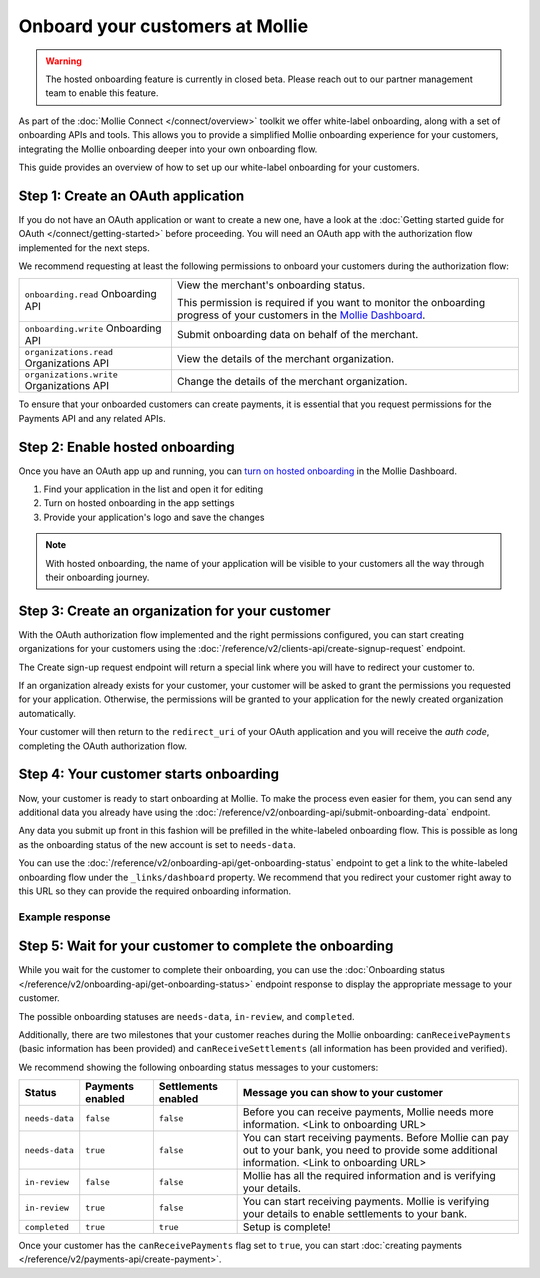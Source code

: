 Onboard your customers at Mollie
================================

.. warning:: The hosted onboarding feature is currently in closed beta. Please reach out to our partner management team
             to enable this feature.

As part of the :doc:`Mollie Connect </connect/overview>` toolkit we offer white-label onboarding, along with a set of onboarding APIs and tools.
This allows you to provide a simplified Mollie onboarding experience for your customers, integrating the Mollie
onboarding deeper into your own onboarding flow.

This guide provides an overview of how to set up our white-label onboarding for your customers.

Step 1: Create an OAuth application
-----------------------------------

If you do not have an OAuth application or want to create a new one, have a look at the
:doc:`Getting started guide for OAuth </connect/getting-started>` before proceeding. You will need an OAuth app
with the authorization flow implemented for the next steps.

We recommend requesting at least the following permissions to onboard your customers during the authorization flow:

.. list-table::
   :widths: auto

   * - ``onboarding.read``
       Onboarding API
     - View the merchant's onboarding status.

       This permission is required if you want to monitor the onboarding progress of your customers in the
       `Mollie Dashboard <https://www.mollie.com/dashboard/partners/clients>`_.

   * - ``onboarding.write``
       Onboarding API
     - Submit onboarding data on behalf of the merchant.

   * - ``organizations.read``
       Organizations API
     - View the details of the merchant organization.

   * - ``organizations.write``
       Organizations API
     - Change the details of the merchant organization.

To ensure that your onboarded customers can create payments, it is essential that you request permissions for the Payments API and any related APIs.

Step 2: Enable hosted onboarding
--------------------------------

Once you have an OAuth app up and running, you can
`turn on hosted onboarding <https://www.mollie.com/dashboard/developers/applications>`_ in the Mollie Dashboard.

1. Find your application in the list and open it for editing
2. Turn on hosted onboarding in the app settings
3. Provide your application's logo and save the changes

.. image:: images/hosted-onboarding-enable.png


.. note:: With hosted onboarding, the name of your application will be visible to your customers all the way through their onboarding journey.

Step 3: Create an organization for your customer
------------------------------------------------

With the OAuth authorization flow implemented and the right permissions configured, you can start creating organizations
for your customers using the :doc:`/reference/v2/clients-api/create-signup-request` endpoint.

The Create sign-up request endpoint will return a special link where you will have to redirect your customer to.

If an organization already exists for your customer, your customer will be asked to grant the permissions you requested
for your application. Otherwise, the permissions will be granted to your application for the newly created organization
automatically.

Your customer will then return to the ``redirect_uri`` of your OAuth application and you will receive the `auth code`,
completing the OAuth authorization flow.

Step 4: Your customer starts onboarding
---------------------------------------

Now, your customer is ready to start onboarding at Mollie. To make the process even easier for them, you can send any
additional data you already have using the :doc:`/reference/v2/onboarding-api/submit-onboarding-data` endpoint.

Any data you submit up front in this fashion will be prefilled in the white-labeled onboarding flow. This is possible as
long as the onboarding status of the new account is set to ``needs-data``.

You can use the :doc:`/reference/v2/onboarding-api/get-onboarding-status` endpoint to get a link
to the white-labeled onboarding flow under the ``_links/dashboard`` property. We recommend that you redirect your
customer right away to this URL so they can provide the required onboarding information.

Example response
^^^^^^^^^^^^^^^^

.. code-block:: php
   :linenos:

    HTTP/1.1 200 OK
    Content-Type: application/json

    {
        "resource": "onboarding",
        "name": "Mollie B.V.",
        "signedUpAt": "2018-12-20T10:49:08+00:00",
        "status": "completed",
        "canReceivePayments": true,
        "canReceiveSettlements": true,
        "_links": {
            "self": {
                "href": "https://api.mollie.com/v2/onboarding/me",
                "type": "application/hal+json"
            },
            "dashboard": {
                "href": "https://www.mollie.com/dashboard/hosted-onboarding/app_j9Pakf56Ajta6Y65AkdTtAv/org_12345/onboarding",
                "type": "text/html"
            },
            "organization": {
                "href": "https://api.mollie.com/v2/organization/org_12345",
                "type": "application/hal+json"
            },
            "documentation": {
                "href": "https://docs.mollie.com/reference/v2/onboarding-api/get-onboarding-status",
                "type": "text/html"
            }
        }
    }


Step 5: Wait for your customer to complete the onboarding
---------------------------------------------------------
While you wait for the customer to complete their onboarding, you can use the
:doc:`Onboarding status </reference/v2/onboarding-api/get-onboarding-status>` endpoint response to display the
appropriate message to your customer.

The possible onboarding statuses are ``needs-data``, ``in-review``, and ``completed``.

Additionally, there are two milestones that your customer reaches during the Mollie onboarding: ``canReceivePayments``
(basic information has been provided) and ``canReceiveSettlements`` (all information has been provided and verified).

We recommend showing the following onboarding status messages to your customers:

+----------------+------------------+---------------------+------------------------------------------------------------+
| Status         | Payments enabled | Settlements enabled | Message you can show to your customer                      |
+================+==================+=====================+============================================================+
| ``needs-data`` | ``false``        | ``false``           | Before you can receive payments, Mollie needs more         |
|                |                  |                     | information. <Link to onboarding URL>                      |
+----------------+------------------+---------------------+------------------------------------------------------------+
| ``needs-data`` | ``true``         | ``false``           | You can start receiving payments. Before Mollie can pay    |
|                |                  |                     | out to your bank, you need to provide some additional      |
|                |                  |                     | information. <Link to onboarding URL>                      |
+----------------+------------------+---------------------+------------------------------------------------------------+
| ``in-review``  | ``false``        | ``false``           | Mollie has all the required information and is verifying   |
|                |                  |                     | your details.                                              |
+----------------+------------------+---------------------+------------------------------------------------------------+
| ``in-review``  | ``true``         | ``false``           | You can start receiving payments. Mollie is verifying your |
|                |                  |                     | details to enable settlements to your bank.                |
+----------------+------------------+---------------------+------------------------------------------------------------+
| ``completed``  | ``true``         | ``true``            | Setup is complete!                                         |
+----------------+------------------+---------------------+------------------------------------------------------------+

Once your customer has the ``canReceivePayments`` flag set to ``true``, you can start
:doc:`creating payments </reference/v2/payments-api/create-payment>`.
